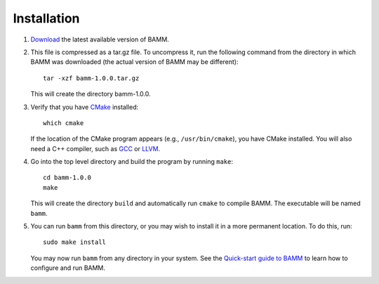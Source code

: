 Installation
============

1. `Download <http://bamm-project.org/download.html>`_ the latest available
   version of BAMM.

2. This file is compressed as a tar.gz file. To uncompress it,
   run the following command from the directory in which BAMM was downloaded
   (the actual version of BAMM may be different)::

       tar -xzf bamm-1.0.0.tar.gz

   This will create the directory bamm-1.0.0.
   
3. Verify that you have `CMake <http://www.cmake.org>`_ installed::

       which cmake

   If the location of the CMake program appears (e.g., ``/usr/bin/cmake``),
   you have CMake installed. You will also need a C++ compiler,
   such as `GCC <http://gcc.gnu.org/>`_ or `LLVM <http://llvm.org/>`_.

4. Go into the top level directory and build the program by running ``make``::

       cd bamm-1.0.0
       make

   This will create the directory ``build`` and automatically run ``cmake``
   to compile BAMM. The executable will be named ``bamm``.

5. You can run ``bamm`` from this directory, or you may wish to install it
   in a more permanent location. To do this, run::

       sudo make install

   You may now run ``bamm`` from any directory in your system. See the
   `Quick-start guide to BAMM <http://bamm-project.org/quickstart.html>`_
   to learn how to configure and run BAMM.
